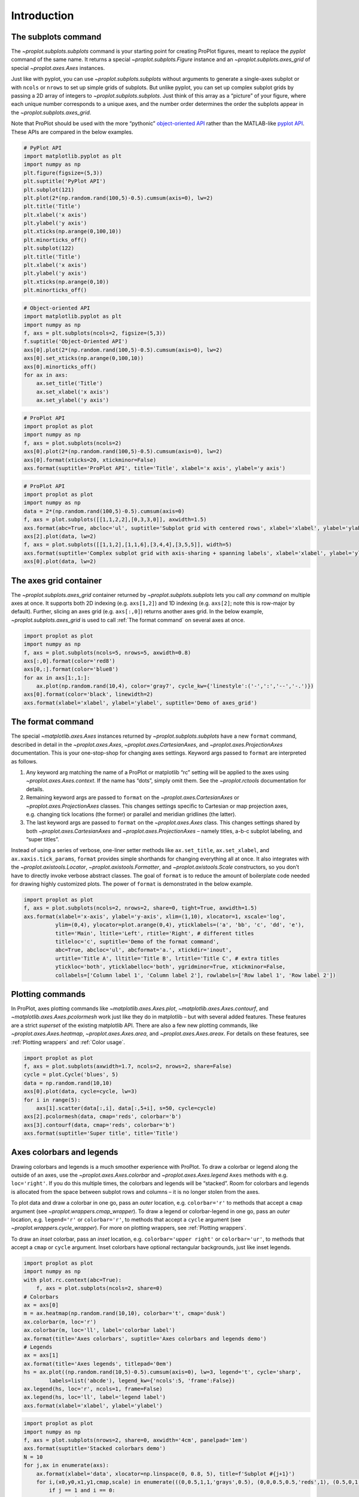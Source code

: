 Introduction
============

The subplots command
--------------------

The `~proplot.subplots.subplots` command is your starting point for
creating ProPlot figures, meant to replace the *pyplot* command of the
same name. It returns a special `~proplot.subplots.Figure` instance
and an `~proplot.subplots.axes_grid` of special `~proplot.axes.Axes`
instances.

Just like with pyplot, you can use `~proplot.subplots.subplots`
without arguments to generate a single-axes subplot or with ``ncols`` or
``nrows`` to set up simple grids of subplots. But unlike pyplot, you can
set up complex subplot grids by passing a 2D array of integers to
`~proplot.subplots.subplots`. Just think of this array as a “picture”
of your figure, where each unique number corresponds to a unique axes,
and the number order determines the order the subplots appear in the
`~proplot.subplots.axes_grid`.

Note that ProPlot should be used with the more “pythonic”
`object-oriented
API <https://matplotlib.org/api/api_overview.html#the-object-oriented-api>`__
rather than the MATLAB-like `pyplot
API <https://matplotlib.org/api/api_overview.html#the-pyplot-api>`__.
These APIs are compared in the below examples.

.. code:: ipython3

    # PyPlot API
    import matplotlib.pyplot as plt
    import numpy as np
    plt.figure(figsize=(5,3))
    plt.suptitle('PyPlot API')
    plt.subplot(121)
    plt.plot(2*(np.random.rand(100,5)-0.5).cumsum(axis=0), lw=2)
    plt.title('Title')
    plt.xlabel('x axis')
    plt.ylabel('y axis')
    plt.xticks(np.arange(0,100,10))
    plt.minorticks_off()
    plt.subplot(122)
    plt.title('Title')
    plt.xlabel('x axis')
    plt.ylabel('y axis')
    plt.xticks(np.arange(0,10))
    plt.minorticks_off()

.. code:: ipython3

    # Object-oriented API
    import matplotlib.pyplot as plt
    import numpy as np
    f, axs = plt.subplots(ncols=2, figsize=(5,3))
    f.suptitle('Object-Oriented API')
    axs[0].plot(2*(np.random.rand(100,5)-0.5).cumsum(axis=0), lw=2)
    axs[0].set_xticks(np.arange(0,100,10))
    axs[0].minorticks_off()
    for ax in axs:
        ax.set_title('Title')
        ax.set_xlabel('x axis')
        ax.set_ylabel('y axis')

.. code:: ipython3

    # ProPlot API
    import proplot as plot
    import numpy as np
    f, axs = plot.subplots(ncols=2)
    axs[0].plot(2*(np.random.rand(100,5)-0.5).cumsum(axis=0), lw=2)
    axs[0].format(xticks=20, xtickminor=False)
    axs.format(suptitle='ProPlot API', title='Title', xlabel='x axis', ylabel='y axis')

.. code:: ipython3

    # ProPlot API
    import proplot as plot
    import numpy as np
    data = 2*(np.random.rand(100,5)-0.5).cumsum(axis=0)
    f, axs = plot.subplots([[1,1,2,2],[0,3,3,0]], axwidth=1.5)
    axs.format(abc=True, abcloc='ul', suptitle='Subplot grid with centered rows', xlabel='xlabel', ylabel='ylabel')
    axs[2].plot(data, lw=2)
    f, axs = plot.subplots([[1,1,2],[1,1,6],[3,4,4],[3,5,5]], width=5)
    axs.format(suptitle='Complex subplot grid with axis-sharing + spanning labels', xlabel='xlabel', ylabel='ylabel', abc=True)
    axs[0].plot(data, lw=2)







.. image:: tutorial/tutorial_6_1.svg



.. image:: tutorial/tutorial_6_2.svg


The axes grid container
-----------------------

The `~proplot.subplots.axes_grid` container returned by
`~proplot.subplots.subplots` lets you call *any command* on multiple
axes at once. It supports both 2D indexing (e.g. ``axs[1,2]``) and 1D
indexing (e.g. ``axs[2]``; note this is row-major by default). Further,
slicing an axes grid (e.g. ``axs[:,0]``) returns another axes grid. In
the below example, `~proplot.subplots.axes_grid` is used to call
:ref:`The format command` on several axes at once.

.. code:: ipython3

    import proplot as plot
    import numpy as np
    f, axs = plot.subplots(ncols=5, nrows=5, axwidth=0.8)
    axs[:,0].format(color='red8')
    axs[0,:].format(color='blue8')
    for ax in axs[1:,1:]:
        ax.plot(np.random.rand(10,4), color='gray7', cycle_kw={'linestyle':('-',':','--','-.')})
    axs[0].format(color='black', linewidth=2)
    axs.format(xlabel='xlabel', ylabel='ylabel', suptitle='Demo of axes_grid')



.. image:: tutorial/tutorial_8_0.svg


The format command
------------------

The special `~matplotlib.axes.Axes` instances returned by
`~proplot.subplots.subplots` have a new ``format`` command, described
in detail in the `~proplot.axes.Axes`,
`~proplot.axes.CartesianAxes`, and `~proplot.axes.ProjectionAxes`
documentation. This is your one-stop-shop for changing axes settings.
Keyword args passed to ``format`` are interpreted as follows.

1. Any keyword arg matching the name of a ProPlot or matplotlib “rc”
   setting will be applied to the axes using
   `~proplot.axes.Axes.context`. If the name has “dots”, simply omit
   them. See the `~proplot.rctools` documentation for details.
2. Remaining keyword args are passed to ``format`` on the
   `~proplot.axes.CartesianAxes` or `~proplot.axes.ProjectionAxes`
   classes. This changes settings specific to Cartesian or map
   projection axes, e.g. changing tick locations (the former) or
   parallel and meridian gridlines (the latter).
3. The last keyword args are passed to ``format`` on the
   `~proplot.axes.Axes` class. This changes settings shared by both
   `~proplot.axes.CartesianAxes` and `~proplot.axes.ProjectionAxes`
   – namely titles, a-b-c subplot labeling, and “super titles”.

Instead of using a series of verbose, one-liner setter methods like
``ax.set_title``, ``ax.set_xlabel``, and ``ax.xaxis.tick_params``,
``format`` provides simple shorthands for changing everything all at
once. It also integrates with the `~proplot.axistools.Locator`,
`~proplot.axistools.Formatter`, and `~proplot.axistools.Scale`
constructors, so you don’t have to directly invoke verbose abstract
classes. The goal of ``format`` is to reduce the amount of boilerplate
code needed for drawing highly customized plots. The power of ``format``
is demonstrated in the below example.

.. code:: ipython3

    import proplot as plot
    f, axs = plot.subplots(ncols=2, nrows=2, share=0, tight=True, axwidth=1.5)
    axs.format(xlabel='x-axis', ylabel='y-axis', xlim=(1,10), xlocator=1, xscale='log',
              ylim=(0,4), ylocator=plot.arange(0,4), yticklabels=('a', 'bb', 'c', 'dd', 'e'),
              title='Main', ltitle='Left', rtitle='Right', # different titles
              titleloc='c', suptitle='Demo of the format command',
              abc=True, abcloc='ul', abcformat='a.', xtickdir='inout',
              urtitle='Title A', lltitle='Title B', lrtitle='Title C', # extra titles
              ytickloc='both', yticklabelloc='both', ygridminor=True, xtickminor=False,
              collabels=['Column label 1', 'Column label 2'], rowlabels=['Row label 1', 'Row label 2'])



.. image:: tutorial/tutorial_10_0.svg


Plotting commands
-----------------

In ProPlot, axes plotting commands like `~matplotlib.axes.Axes.plot`,
`~matplotlib.axes.Axes.contourf`, and
`~matplotlib.axes.Axes.pcolormesh` work just like they do in
matplotlib – but with several added features. These features are a
strict *superset* of the existing matplotlib API. There are also a few
new plotting commands, like `~proplot.axes.Axes.heatmap`,
`~proplot.axes.Axes.area`, and `~proplot.axes.Axes.areax`. For
details on these features, see :ref:`Plotting wrappers` and
:ref:`Color usage`.

.. code:: ipython3

    import proplot as plot
    f, axs = plot.subplots(axwidth=1.7, ncols=2, nrows=2, share=False)
    cycle = plot.Cycle('blues', 5)
    data = np.random.rand(10,10)
    axs[0].plot(data, cycle=cycle, lw=3)
    for i in range(5):
        axs[1].scatter(data[:,i], data[:,5+i], s=50, cycle=cycle)
    axs[2].pcolormesh(data, cmap='reds', colorbar='b')
    axs[3].contourf(data, cmap='reds', colorbar='b')
    axs.format(suptitle='Super title', title='Title')



.. image:: tutorial/tutorial_12_0.svg


Axes colorbars and legends
--------------------------

Drawing colorbars and legends is a much smoother experience with
ProPlot. To draw a colorbar or legend along the outside of an axes, use
the `~proplot.axes.Axes.colorbar` and `~proplot.axes.Axes.legend`
``Axes`` methods with e.g. ``loc='right'``. If you do this multiple
times, the colorbars and legends will be “stacked”. Room for colorbars
and legends is allocated from the space between subplot rows and columns
– it is no longer stolen from the axes.

To plot data and draw a colorbar in one go, pass an *outer* location,
e.g. ``colorbar='r'`` to methods that accept a ``cmap`` argument (see
`~proplot.wrappers.cmap_wrapper`). To draw a legend or colorbar-legend
in one go, pass an *outer* location, e.g. ``legend='r'`` or
``colorbar='r'``, to methods that accept a ``cycle`` argument (see
`~proplot.wrappers.cycle_wrapper`). For more on plotting wrappers, see
:ref:`Plotting wrappers`.

To draw an *inset* colorbar, pass an *inset* location, e.g.
``colorbar='upper right'`` or ``colorbar='ur'``, to methods that accept
a ``cmap`` or ``cycle`` argument. Inset colorbars have optional
rectangular backgrounds, just like inset legends.

.. code:: ipython3

    import proplot as plot
    import numpy as np
    with plot.rc.context(abc=True):
        f, axs = plot.subplots(ncols=2, share=0)
    # Colorbars
    ax = axs[0]
    m = ax.heatmap(np.random.rand(10,10), colorbar='t', cmap='dusk')
    ax.colorbar(m, loc='r')
    ax.colorbar(m, loc='ll', label='colorbar label')
    ax.format(title='Axes colorbars', suptitle='Axes colorbars and legends demo')
    # Legends
    ax = axs[1]
    ax.format(title='Axes legends', titlepad='0em')
    hs = ax.plot((np.random.rand(10,5)-0.5).cumsum(axis=0), lw=3, legend='t', cycle='sharp',
            labels=list('abcde'), legend_kw={'ncols':5, 'frame':False})
    ax.legend(hs, loc='r', ncols=1, frame=False)
    ax.legend(hs, loc='ll', label='legend label')
    axs.format(xlabel='xlabel', ylabel='ylabel')



.. image:: tutorial/tutorial_14_0.svg


.. code:: ipython3

    import proplot as plot
    import numpy as np
    f, axs = plot.subplots(nrows=2, share=0, axwidth='4cm', panelpad='1em')
    axs.format(suptitle='Stacked colorbars demo')
    N = 10
    for j,ax in enumerate(axs):
        ax.format(xlabel='data', xlocator=np.linspace(0, 0.8, 5), title=f'Subplot #{j+1}')
        for i,(x0,y0,x1,y1,cmap,scale) in enumerate(((0,0.5,1,1,'grays',0.5), (0,0,0.5,0.5,'reds',1), (0.5,0,1,0.5,'blues',2))):
            if j == 1 and i == 0:
                continue
            data = np.random.rand(N,N)*scale
            x, y = np.linspace(x0, x1, N + 1), np.linspace(y0, y1, N + 1)
            m = ax.pcolormesh(x, y, data, cmap=cmap, levels=np.linspace(0,scale,11))
            ax.colorbar(m, loc='l', label=f'dataset #{i+1}')



.. image:: tutorial/tutorial_15_0.svg


Figure colorbars and legends
----------------------------

To draw a colorbar or legend along the edge of a figure, use the
`~proplot.subplots.Figure.colorbar` or
`~proplot.subplots.Figure.legend` ``Figure`` methods. The colorbar or
legend will be aligned between edges of the subplot grid. As with axes
panels, drawing successive colorbars or legends along the same side will
“stack” them.

To draw a colorbar or legend beneath particular row(s) and column(s) of
the subplot grid, use the ``row``, ``rows``, ``col``, or ``cols``
keyword arguments. Pass an integer to draw the colorbar or legend beside
a single row or column, or pass a tuple to draw it beside a range of
rows or columns.

.. code:: ipython3

    import proplot as plot
    import numpy as np
    f, axs = plot.subplots(ncols=3, nrows=3, axwidth=1.2)
    m = axs.pcolormesh(np.random.rand(20,20), cmap='grays', levels=np.linspace(0,1,11), extend='both')[0]
    axs.format(suptitle='Figure colorbars and legends demo', abc=True, abcloc='l', abcformat='a.', xlabel='xlabel', ylabel='ylabel')
    f.colorbar(m, label='column 1', ticks=0.5, loc='b', col=1)
    f.colorbar(m, label='columns 2-3', ticks=0.2, loc='b', cols=(2,3))
    f.colorbar(m, label='stacked colorbar', ticks=0.1, loc='b', minorticks=0.05) # this one is stacked
    f.colorbar(m, label='colorbar with length <1', ticks=0.1, loc='r', length=0.7)







.. image:: tutorial/tutorial_17_1.svg


.. code:: ipython3

    import proplot as plot
    import numpy as np
    f, axs = plot.subplots(ncols=2, nrows=2, axwidth=1.3, share=0, wspace=0.3, order='F')
    data = (np.random.rand(50,50)-0.1).cumsum(axis=0)
    m = axs[:2].contourf(data, cmap='grays', extend='both')
    cycle = plot.colors('grays', 5)
    hs = []
    for abc,color in zip('ABCDEF',cycle):
        h = axs[2:].plot(np.random.rand(10), lw=3, color=color, label=f'line {abc}')
        hs.extend(h[0])
    f.colorbar(m[0], length=0.8, label='colorbar label', loc='b', col=1)
    f.colorbar(m[0], label='colorbar label', loc='l')
    f.legend(hs, ncols=2, center=True, frame=False, loc='b', col=2)
    f.legend(hs, ncols=1, label='legend label', frame=False, loc='r')
    axs.format(suptitle='Figure colorbars and legends demo', abc=True, abcloc='ul', abcformat='A')
    for ax,title in zip(axs, ['2D dataset #1', '2D dataset #2', 'Line set #1', 'Line set #2']):
        ax.format(xlabel='xlabel', title=title)



.. image:: tutorial/tutorial_18_0.svg


New colorbar and legend features
--------------------------------

The `~proplot.subplots.Figure` and `~proplot.axes.Axes` colorbar and
legend methods are wrapped by `~proplot.wrappers.colorbar_wrapper` and
`~proplot.wrappers.legend_wrapper`, which add several new features.

`~proplot.wrappers.colorbar_wrapper` can draw colorbars from *lists of
colors* or *lists of artists* by passing a list instead of a “mappable”
object – a colormap is constructed from the corresponding colors
on-the-fly. To change outline, divider, tick location, tick label, and
colorbar label settings, just pass the appropriate keyword arg to
`~proplot.wrappers.colorbar_wrapper`.

`~proplot.wrappers.legend_wrapper` can draw legends with *centered
legend rows*, either by passing ``center=True`` or by passing *list of
lists* of plot handles. This is accomplished by stacking multiple
single-row, horizontally centered legends, then manually adding an
encompassing legend frame. You can also switch between row-major and
column-major order for legend entries (the new default is row-major),
and modify legend text properties and handle properties.

.. code:: ipython3

    import proplot as plot
    import numpy as np
    f, axs = plot.subplots(share=0, ncols=2)
    ax = axs[0]
    data = 1 + (np.random.rand(12,10)-0.45).cumsum(axis=0)
    cycle = plot.Cycle('algae')
    hs = ax.plot(data, lw=4, cycle=cycle, colorbar='lr', colorbar_kw={'length':'8em', 'label':'numeric values'})
    ax.colorbar(hs, loc='t', values=np.linspace(0.5,9.5,10)*2, label='changed values', length=0.7, ticks=2)
    ax = axs[1]
    m = ax.contourf(data.T, extend='both', cmap='algae')
    f.colorbar(m, length=1, loc='r', label='flipped tick location', tickloc='left', grid=True)
    ax.colorbar(m, loc='ul', length=1, tickminor=True, extendrect=True,
                label='changing colors', labelcolor='gray7', labelweight='bold',
                linewidth=1, edgecolor='gray7', ticklabelcolor='gray7', alpha=0.5)
    axs.format(suptitle='Colorbar formatting demo', xlabel='xlabel', ylabel='ylabel')



.. image:: tutorial/tutorial_21_0.svg


.. code:: ipython3

    import proplot as plot
    import numpy as np
    plot.rc.cycle = 'contrast'
    labels = ['a', 'bb', 'ccc', 'dddd', 'eeeee']
    f, axs = plot.subplots(ncols=2, span=False, share=1)
    hs1, hs2 = [], []
    # Plot lines and add to legends on-the-fly
    for i,label in enumerate(labels):
        data = (np.random.rand(20)-0.45).cumsum(axis=0)
        h1 = axs[0].plot(data, lw=4, label=label, legend='ul',
                         legend_kw={'order':'F', 'title':'column major'}) # add to legend in upper left
        hs1.extend(h1)
        h2 = axs[1].plot(data, lw=4, label=label, legend='r', cycle='floral',
                         legend_kw={'ncols':1, 'frame':False, 'title':'no frame'}) # add to legend in right panel
        hs2.extend(h2)
    # Outer legends
    ax = axs[0]
    ax.legend(hs1, loc='b', ncols=3, linewidth=2, title='row major', order='C',
              edgecolor='gray4', facecolor='gray2')
    ax = axs[1]
    ax.legend(hs2, loc='b', ncols=3, center=True, title='centered legend',
             handlelength=1) # also works!
    axs.format(xlabel='xlabel', ylabel='ylabel', suptitle='Legend formatting demo')



.. image:: tutorial/tutorial_22_0.svg


Pandas and xarray integration
-----------------------------

With ProPlot, when you pass a `pandas
DataFrame <https://pandas.pydata.org/pandas-docs/stable/reference/api/pandas.DataFrame.html>`__
or `xarray
DataArray <http://xarray.pydata.org/en/stable/data-structures.html>`__
to any plotting command, the x-axis label, y-axis label, legend label,
colorbar label, and/or title are configured from the metadata, and
legends and colorbars can be generated on-the-fly. This restores some of
the convenience you get with the builtin
`pandas <https://pandas.pydata.org>`__ and
`xarray <https://pandas.pydata.org>`__ plotting tools. This feature is
*optional*, and does not require that `pandas` and `xarray` are
installed.

This feature is showcased below for 1-dimensional and 2-dimensional
datasets. For more on the ``colorbar`` and ``legend`` keyword args, see
:ref:`Axes colorbars and legends`.

.. code:: ipython3

    import xarray as xr
    import numpy as np
    import pandas as pd
    import proplot as plot
    # DataArray
    # Must be column major since plot draws lines from columns of arrays
    data = np.sin(np.linspace(0, 2*np.pi, 20))[:,None] + np.random.rand(20,8).cumsum(axis=1)
    da = xr.DataArray(data, dims=('x', 'cat'), coords={
        'x':xr.DataArray(np.linspace(0,1,20), dims=('x',), attrs={'long_name':'distance', 'units':'km'}),
        'cat':xr.DataArray(np.arange(0,80,10), dims=('cat',), attrs={'long_name':'parameter', 'units':'K'})
        }, name='position series')
    # DataFrame
    plot.rc.reset()
    ts = pd.date_range('1/1/2000', periods=20)
    data = (np.cos(np.linspace(0, 2*np.pi, 20))**4)[:,None] + np.random.rand(20,5)**2
    df = pd.DataFrame(data, index=ts, columns=['foo','bar','baz','zap','baf'])
    df.name = 'time series'
    df.index.name = 'time (s)'
    df.columns.name = 'columns'

.. code:: ipython3

    # Figure
    f, axs = plot.subplots(ncols=2, axwidth=2.2, share=0)
    axs.format(suptitle='Automatic subplot formatting')
    # Plot DataArray
    cycle = plot.Cycle(plot.shade('light blue', 0.4), fade=90, space='hcl')
    axs[0].plot(da, cycle=cycle, lw=3, colorbar='ul', colorbar_kw={'locator':20})
    # Plot Dataframe
    cycle = plot.Cycle(plot.shade('jade', 0.4), fade=90, space='hcl')
    axs[1].plot(df, cycle=cycle, lw=3, legend='uc')







.. image:: tutorial/tutorial_26_1.svg


.. code:: ipython3

    import xarray as xr
    import numpy as np
    import pandas as pd
    import proplot as plot
    from string import ascii_lowercase
    # DataArray
    data = 50*(np.sin(np.linspace(0, 2*np.pi, 20) + 0)**2) * np.cos(np.linspace(0, np.pi, 20)+np.pi/2)[:,None]**2
    da = xr.DataArray(data, dims=('plev','lat'), coords={
        'plev':xr.DataArray(np.linspace(1000,0,20), dims=('plev',), attrs={'long_name':'pressure', 'units':'hPa'}),
        'lat':xr.DataArray(np.linspace(-90,90,20), dims=('lat',), attrs={'units':'degN'}), # if long_name absent, variable name is used
        }, name='u', attrs={'long_name':'zonal wind', 'units':'m/s'})
    # DataFrame
    data = np.random.rand(20,20)
    df = pd.DataFrame(data.cumsum(axis=0).cumsum(axis=1), index=[*'JFMAMJJASONDJFMAMJJA'])
    df.name = 'temporal data'
    df.index.name = 'index'
    df.columns.name = 'time (days)'

.. code:: ipython3

    # Figure
    f, axs = plot.subplots(nrows=2, axwidth=2.2, share=0)
    axs.format(collabels=['Automatic subplot formatting']) # suptitle will look off center with the empty left panel
    # Plot DataArray
    axs[0].contourf(da, cmap='Greens', cmap_kw={'left':0.05}, colorbar='l', linewidth=0.7, color='gray7')
    axs[0].format(yreverse=True)
    # Plot DataFrame
    axs[1].contourf(df, cmap='Blues', colorbar='r', linewidth=0.7, color='gray7')
    axs[1].format(xtickminor=False)



.. image:: tutorial/tutorial_28_0.svg


Automatic subplot spacing
-------------------------

Matplotlib has a `tight layout
feature <https://matplotlib.org/3.1.1/tutorials/intermediate/tight_layout_guide.html>`__
whereby the spacing between subplot content and the figure edge, and
between content in adjacent subplots, is automatically adjusted.

ProPlot introduces a new tight layout algorithm that permits *variable
figure dimensions* and *variable spacing* between subplot rows and
columns (see `~proplot.subplots.FlexibleGridSpecBase`). This allows
the algorithm to preserve subplot aspect ratios, panel widths, and
optionally, subplot physical dimensions, all without producing extra
whitespace. The algorithm is also more robust to complex geometry. To
turn it off, pass ``tight=False`` to `~proplot.subplots.subplots`. If
you explicitly pass a spacing argument to
`~proplot.subplots.subplots`, e.g. ``left='3em'`` or ``wspace='2em'``,
it will override the tight layout algorithm.

To fix the figure dimension(s), pass ``width``, ``height``, or
``figsize`` to `~proplot.subplots.subplots`. To fix the reference
subplot dimension(s), use ``axwidth``, ``axheight``, or ``aspect``. To
set the reference subplot, use ``ref`` (defaults to ``1``, i.e. the
subplot in the upper left corner). If the `aspect ratio
mode <https://matplotlib.org/2.0.2/examples/pylab_examples/equal_aspect_ratio.html>`__
is set to ``'equal'``, as with :ref:`Projection axes` and
`~matplotlib.axes.Axes.imshow` plots, the data ratio will be used
instead.

.. code:: ipython3

    import proplot as plot
    for ref in (1,2):
        f, axs = plot.subplots(ref=ref, nrows=3, ncols=3, aspect=1, axwidth=1, wratios=(3,2,2), share=0)
        axs[ref-1].format(title='reference axes', titleweight='bold', titleloc='uc', titlecolor='red9')
        axs[4].format(title='title\ntitle\ntitle', suptitle='Tight layout with simple grids')
        axs[1].format(ylabel='ylabel\nylabel\nylabel')
        axs[:4:2].format(xlabel='xlabel\nxlabel\nxlabel')
        axs.format(rowlabels=['Row 1', 'Row 2', 'Row 3'], collabels=['Column 1', 'Column 2', 'Column 3'])



.. image:: tutorial/tutorial_31_0.svg



.. image:: tutorial/tutorial_31_1.svg


.. code:: ipython3

    import proplot as plot
    f, axs = plot.subplots([[1,1,2],[1,1,3],[4,5,3],[4,6,6],[7,7,8]], span=False)
    axs.format(xlabel='xlabel', ylabel='ylabel', suptitle='Super title')
    axs[0].format(xlabel='xlabel\nxlabel\nxlabel', title='reference axes', titleweight='bold', titleloc='uc', titlecolor='red9')
    axs[1].format(ylabel='ylabel\nylabel\nylabel', ytickloc='both', yticklabelloc='both', title='Title')
    axs[2:4].format(yformatter='null', title='Title', ytickloc='both', yticklabelloc='both')
    axs[4:].format(yformatter='null', xlabel='xlabel\nxlabel\nxlabel')
    axs.format(suptitle='Tight layout with complex grids', rowlabels=['Row 1', 'Row 2', 'Row 3'], collabels=['Column 1', 'Column 2'])



.. image:: tutorial/tutorial_32_0.svg


.. code:: ipython3

    import proplot as plot
    f, axs = plot.subplots(axwidth=1.2, ncols=2, share=0)
    kw = {'share':False}
    axs[0].format(ylim=(0,1e-3), title='reference axes', titleweight='bold', titleloc='uc', titlecolor='red9')
    axs[0].panel('l', **kw).format(ytickloc='right', yticklabelloc='right')
    axs[0].panel('r', **kw).format(ylabel='ylabel', ytickloc='right', yticklabelloc='right')
    axs[0].panel('b', **kw).format(xlabel='xlabel')
    axs[1].panel('r', **kw).format(ylim=(0, 0.01), ylabel='ylabel')
    axs[1].format(ylabel='ylabel\nylabel\nylabel', xlabel='xlabel\nxlabel\nxlabel',
                  title='Title', top=False, collabels=['Column 1', 'Column 2'],
                  suptitle='Tight layout with axes panels')



.. image:: tutorial/tutorial_33_0.svg


Axis sharing and spanning
-------------------------

Matplotlib has an “axis sharing” feature that holds axis limits the same
for axes within a grid of subplots. But this has no effect on the axis
labels and tick labels, which can lead to lots of redundant labels. To
help you eliminate these redundancies, ProPlot introduces *4
axis-sharing options* and a new *spanning label option*, controlled by
the ``share``, ``sharex``, ``sharey``, ``span``, ``spanx``, and
``spany`` keyword args. See `~proplot.subplots.sublots` and the below
example for details.

.. code:: ipython3

    import proplot as plot
    import numpy as np
    N = 50
    M = 40
    colors = plot.colors('grays_r', M, left=0.1, right=0.8)
    for share in (0,1,2,3):
        f, axs = plot.subplots(ncols=4, aspect=1, axwidth=1.2, sharey=share, spanx=share//2)
        gen = lambda scale: scale*(np.random.rand(N,M)-0.5).cumsum(axis=0)[N//2:,:]
        for ax,scale,color in zip(axs,(1,3,7,0.2),('gray9','gray7','gray5','gray3')):
            array = gen(scale)
            for l in range(array.shape[1]):
                ax.plot(array[:,l], color=colors[l])
            ax.format(suptitle=f'Axis-sharing level: {share}, spanning labels {["off","on"][share//2]}', ylabel='y-label', xlabel='x-axis label')



.. image:: tutorial/tutorial_36_0.svg



.. image:: tutorial/tutorial_36_1.svg



.. image:: tutorial/tutorial_36_2.svg



.. image:: tutorial/tutorial_36_3.svg


.. code:: ipython3

    import proplot as plot
    import numpy as np
    plot.rc.reset()
    plot.rc.cycle = 'Set3'
    titles = ['With redundant labels', 'Without redundant labels']
    for mode in (0,1):
        f, axs = plot.subplots(nrows=4, ncols=4, share=3*mode, span=1*mode, axwidth=1)
        for ax in axs:
            ax.plot((np.random.rand(100,20)-0.4).cumsum(axis=0))
        axs.format(xlabel='x-label', ylabel='y-label', suptitle=titles[mode], abc=mode, abcloc='ul')



.. image:: tutorial/tutorial_37_0.svg



.. image:: tutorial/tutorial_37_1.svg


A-b-c subplot labels
--------------------

It is easy to add a-b-c labels to axes generated by
`~proplot.subplots.subplots`. The label order is set by the array
numbers – or if an array was not provided, it is row-major by default
and controlled by the `~proplot.subplots.subplots` ``order`` keyword
arg. The label position can be changed with the ``abc.loc``
`~proplot.rctools.rc` option, and the label style can be changed with
the ``abc.format`` `~proplot.rctools.rc` option. See
:ref:`The format command` and :ref:`The rc object` for details.

.. code:: ipython3

    import proplot as plot
    f, axs = plot.subplots(nrows=8, ncols=8, axwidth=0.7, space=0) 
    axs.format(abc=True, abcloc='ur', xlabel='x axis', ylabel='y axis',
               xticks=[], yticks=[], suptitle='A-b-c labels on grid of flush subplots')



.. image:: tutorial/tutorial_39_0.svg


Arbitrary physical units
------------------------

*Arbitrary units* are supported for most arguments to ProPlot functions.
That is, if a sizing argument is numeric, the units are inches or
points, and if string, the units are interpreted by
`~proplot.utils.units`. A table of acceptable units is found in the
`~proplot.utils.units` documentation (they include centimeters,
millimeters, and pixels).

.. code:: ipython3

    import proplot as plot
    import numpy as np
    f, axs = plot.subplots(ncols=3, width='12cm', height='55mm', wspace=('10pt', '20pt'))
    axs.format(small='12px', large='15px', linewidth='0.5mm')
    axs.format(suptitle='Arguments with arbitrary units', xlabel='x axis', ylabel='y axis')



.. image:: tutorial/tutorial_42_0.svg


The rc object
-------------

A special object named `~proplot.rctools.rc`, belonging to the
`~proplot.rctools.rc_configurator` class, is created whenever you
import ProPlot. This object gives you advanced control over the look of
your plots – it is your **one-stop shop for changing global settings**.
`~proplot.rctools.rc` can be used to change matplotlib
`rcParams <https://matplotlib.org/users/customizing.html>`__ settings,
custom ProPlot :ref:`rcExtraParams` settings, and special
:ref:`rcGlobals` meta-settings. See the `~proplot.rctools`
documentation for more info.

To modify a setting for just one subplot, pass it to the
`~proplot.axes.Axes.format` command. To reset everything to the
default state, use `~proplot.rctools.rc_configurator.reset`. To
temporarily modify global settings for a block of code, use
`~proplot.rctools.rc_configurator.context`.

.. code:: ipython3

    import proplot as plot
    import numpy as np
    # A bunch of different ways to update settings
    plot.rc.reset()
    plot.rc.cycle = 'colorblind'
    plot.rc.update({'fontname': 'DejaVu Sans'})
    plot.rc['figure.facecolor'] = 'gray3'
    plot.rc['axes.facecolor'] = 'gray5'
    with plot.rc.context(linewidth=1.5): # above mods are persistent, context mod only applies to figure
        f, axs = plot.subplots(ncols=2, aspect=1, width=6, span=False, sharey=2)
    # Make plot
    N, M = 100, 6
    values = np.arange(1,M+1)
    cycle = plot.Cycle('C0', 'C1', M, fade=80)
    for i,ax in enumerate(axs):
        data = np.cumsum(np.random.rand(N,M)-0.5, axis=0)
        lines = ax.plot(data, linewidth=3, cycle=cycle) # see "Changing the color cycle" for details
    axs.format(ytickloc='both', ycolor='blue7', 
               xlabel='x label', ylabel='y label',
               yticklabelloc='both',
               suptitle='Applying new rc settings',
               patch_kw={'hatch':'xxx', 'edgecolor':'w'})
    ay = axs[-1].twinx()
    ay.format(ycolor='r', linewidth=1.5, ylabel='secondary axis')
    ay.plot((np.random.rand(100)-0.2).cumsum(), color='r', lw=3)
    plot.rc.reset() # reset persistent mods at head of cell







.. image:: tutorial/tutorial_44_1.svg


